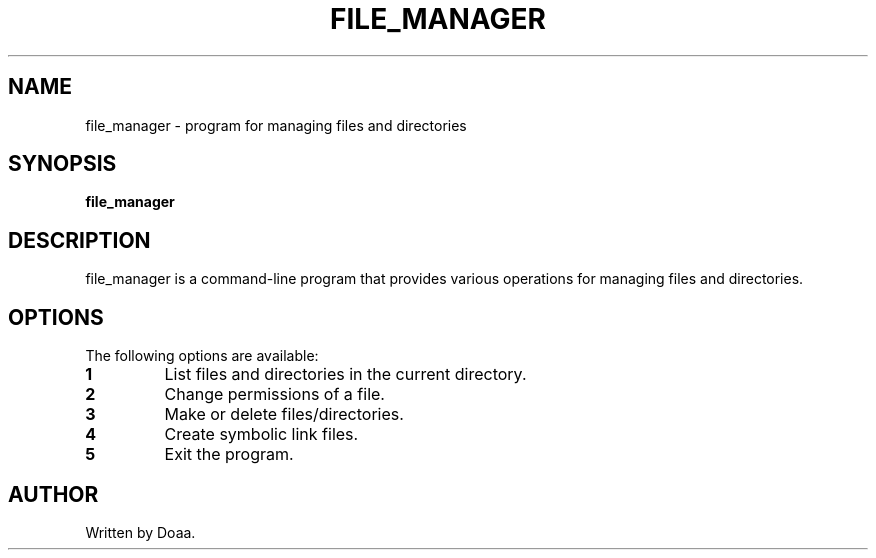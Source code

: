 .TH FILE_MANAGER 1 "May 2024" "File Manager Manual"
.SH NAME
file_manager \- program for managing files and directories

.SH SYNOPSIS
.B file_manager

.SH DESCRIPTION
file_manager is a command-line program that provides various operations for managing files and directories.

.SH OPTIONS
The following options are available:
.TP
.B 1
List files and directories in the current directory.
.TP
.B 2
Change permissions of a file.
.TP
.B 3
Make or delete files/directories.
.TP
.B 4
Create symbolic link files.
.TP
.B 5
Exit the program.

.SH AUTHOR
Written by Doaa.
